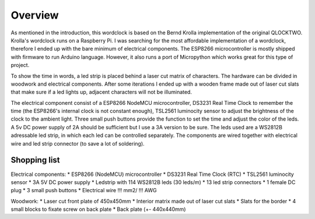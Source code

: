 Overview
========

As mentioned in the introduction, this wordclock is based on the Bernd Krolla implementation of the original QLOCKTWO. Krolla's wordclock runs on a Raspberry Pi. I was searching for the most affordable implementation of a wordclock, therefore I ended up with the bare minimum of electrical components. The ESP8266 microcontroller is mostly shipped with firmware to run Arduino language. However, it also runs a port of Micropython which works great for this type of project. 

To show the time in words, a led strip is placed behind a laser cut matrix of characters. The hardware can be divided in woodwork and electrical components. After some iterations I ended up with a wooden frame made out of laser cut slats that make sure if a led lights up, adjacent characters will not be illuminated. 

The electrical component consist of a ESP8266 NodeMCU microcontroller, DS3231 Real Time Clock to remember the time (the ESP8266's internal clock is not constant enough), TSL2561 luminocity sensor to adjust the brightness of the clock to the ambient light. Three small push buttons provide the function to set the time and adjust the color of the leds. A 5v DC power supply of 2A should be sufficient but I use a 3A version to be sure. The leds used are a WS2812B adressable led strip, in which each led can be controlled separately. The components are wired together with electrical wire and led strip connector (to save a lot of soldering).

Shopping list
-------------
Electrical components:
* ESP8266 (NodeMCU) microcontroller
* DS3231 Real Time Clock (RTC)
* TSL2561 luminocity sensor
* 3A 5V DC power supply
* Ledstrip with 114 WS2812B leds (30 leds/m)
* 13 led strip connectors
* 1 female DC plug
* 3 small push buttons
* Electrical wire !!! mm2/ !!! AWG

Woodwork:
* Laser cut front plate of 450x450mm
* Interior matrix made out of laser cut slats
* Slats for the border
* 4 small blocks to fixate screw on back plate
* Back plate (+- 440x440mm)

